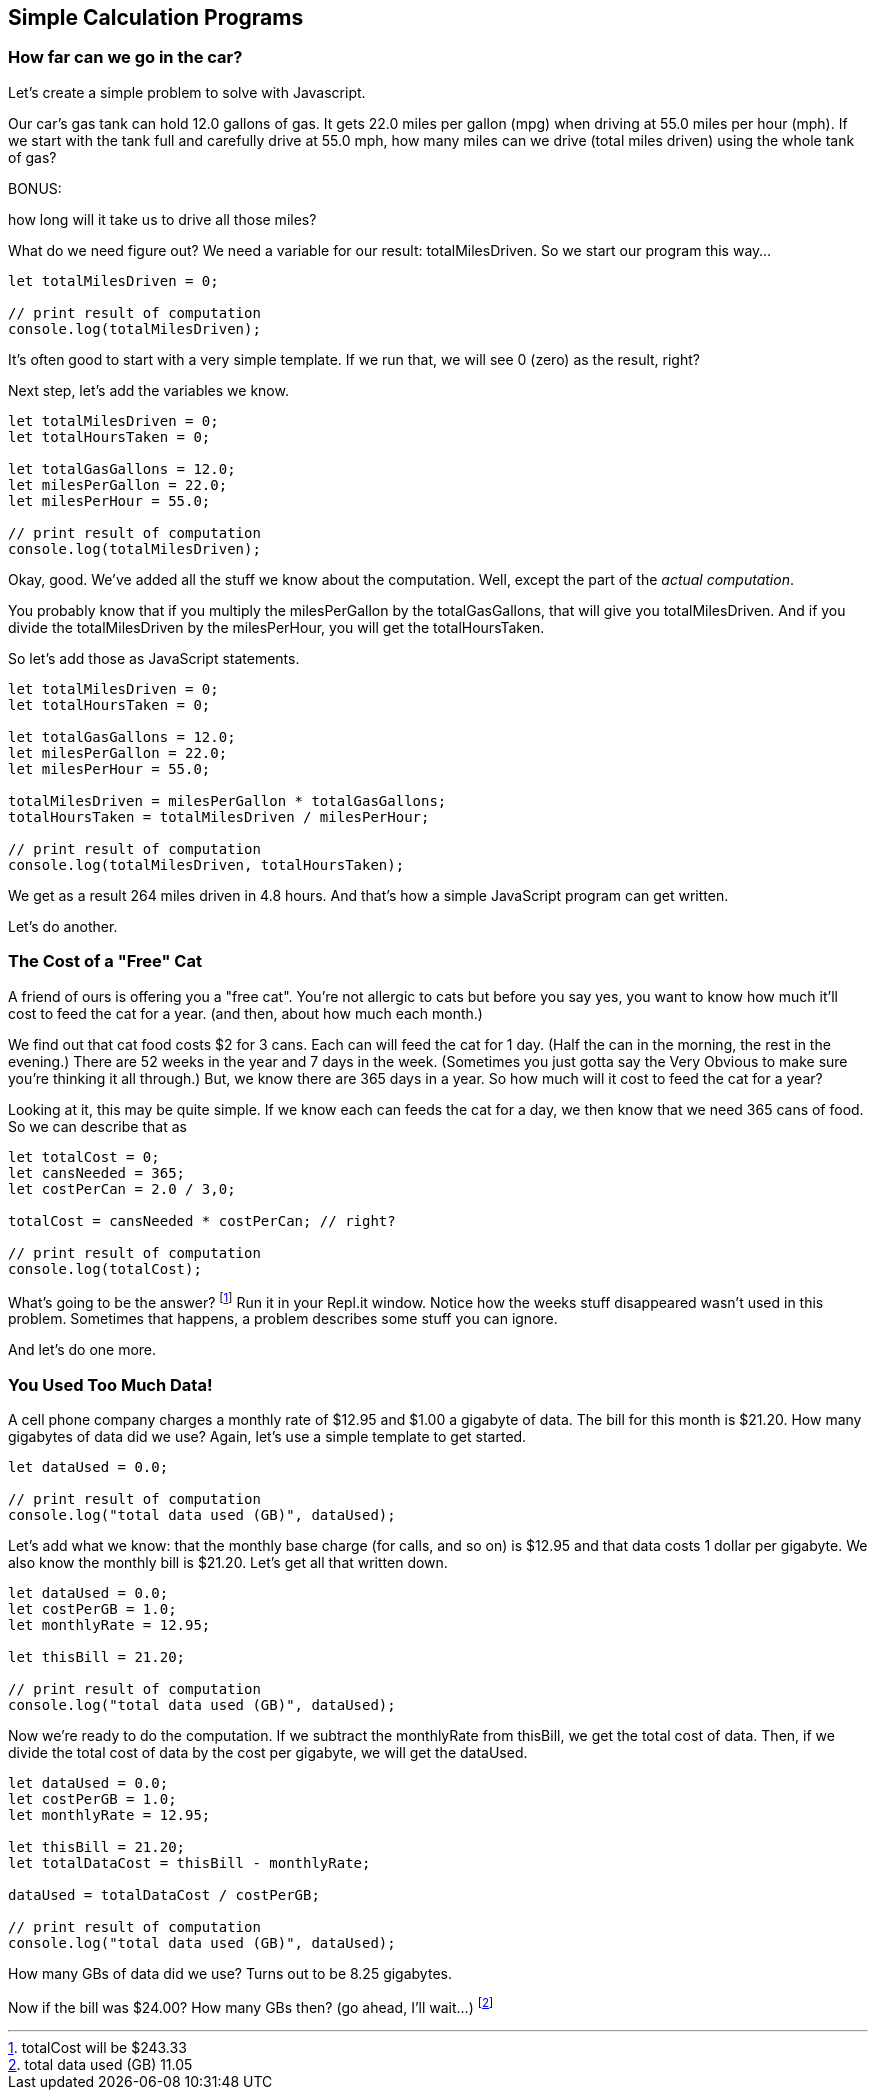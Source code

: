 == Simple Calculation Programs

=== How far can we go in the car?

Let's create a simple problem to solve with Javascript.

****
Our car's gas tank can hold 12.0 gallons of gas. 
It gets 22.0 miles per gallon (mpg) when driving at 55.0
miles per hour (mph).
If we start with the tank full and carefully drive at 55.0 mph,
how many miles can we drive (total miles driven) using the whole tank of gas?

BONUS:

how long will it take us to drive all those miles?
****

What do we need figure out? We need a variable for our
result: totalMilesDriven. So we start our program this way...

```
let totalMilesDriven = 0;

// print result of computation
console.log(totalMilesDriven);
```

It's often good to start with a very simple template. If we run that, we will see 0 (zero) as the result, right?

Next step, let's add the variables we know.

```
let totalMilesDriven = 0;
let totalHoursTaken = 0;

let totalGasGallons = 12.0;
let milesPerGallon = 22.0;
let milesPerHour = 55.0;

// print result of computation
console.log(totalMilesDriven);
```

Okay, good. We've added all the stuff we know about the computation. Well, except
the part of the _actual computation_.

You probably know that if you multiply the milesPerGallon by the totalGasGallons,
that will give you totalMilesDriven.
And if you divide the totalMilesDriven by the milesPerHour, you will get the totalHoursTaken.

So let's add those as JavaScript statements.

```
let totalMilesDriven = 0;
let totalHoursTaken = 0;

let totalGasGallons = 12.0;
let milesPerGallon = 22.0;
let milesPerHour = 55.0;

totalMilesDriven = milesPerGallon * totalGasGallons;
totalHoursTaken = totalMilesDriven / milesPerHour;

// print result of computation
console.log(totalMilesDriven, totalHoursTaken);
```

We get as a result 264 miles driven in 4.8 hours.
And that's how a simple JavaScript program can get written.

Let's do another.

=== The Cost of a "Free" Cat

A friend of ours is offering you a "free cat". You're not allergic to
cats but before you say yes, you want to know how much it'll cost to feed the 
cat for a year. (and then, about how much each month.)

****
We find out that cat food costs $2 for 3 cans.
Each can will feed the cat for 1 day. (Half the can in the morning, the rest
in the evening.)
There are 52 weeks in the year and 7 days in the week. (Sometimes you just gotta say the
Very Obvious to make sure you're thinking it all through.)
But, we know there are 365 days in a year.
So how much will it cost to feed the cat for a year?
****

Looking at it, this may be quite simple. If we know each can feeds the cat for a day,
we then know that we need 365 cans of food. So we can describe that as

```
let totalCost = 0;
let cansNeeded = 365;
let costPerCan = 2.0 / 3,0;

totalCost = cansNeeded * costPerCan; // right?

// print result of computation
console.log(totalCost);
```

What's going to be the answer? footnote:[totalCost will be $243.33] Run it in your Repl.it window.
Notice how the weeks stuff disappeared wasn't used in this problem. Sometimes that 
happens, a problem describes some stuff you can ignore.

And let's do one more.

=== You Used Too Much Data!

A cell phone company charges a monthly rate of $12.95 and $1.00 a gigabyte of data. The bill for this month is $21.20. How many gigabytes of data did we use? Again, let's use a simple template to get started.

```
let dataUsed = 0.0;

// print result of computation
console.log("total data used (GB)", dataUsed);
```

Let's add what we know: that the monthly base charge (for calls, and so on) is $12.95 
and that data costs 1 dollar per gigabyte. 
We also know the monthly bill is $21.20. Let's get all
that written down.

```
let dataUsed = 0.0;
let costPerGB = 1.0;
let monthlyRate = 12.95;

let thisBill = 21.20;

// print result of computation
console.log("total data used (GB)", dataUsed);
```
Now we're ready to do the computation. If we subtract the monthlyRate from thisBill, we get the total cost of data. Then, if we divide the total cost of data by the cost per gigabyte, we
will get the dataUsed.

```
let dataUsed = 0.0;
let costPerGB = 1.0;
let monthlyRate = 12.95;

let thisBill = 21.20;
let totalDataCost = thisBill - monthlyRate;

dataUsed = totalDataCost / costPerGB;

// print result of computation
console.log("total data used (GB)", dataUsed);
```

How many GBs of data did we use? Turns out to be 8.25 gigabytes.

Now if the bill was $24.00? How many GBs then? (go ahead, I'll wait...) footnote:[total data used (GB) 11.05]

